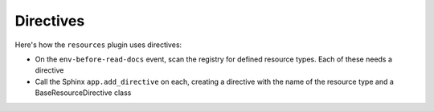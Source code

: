 ==========
Directives
==========

Here's how the ``resources`` plugin uses directives:

- On the ``env-before-read-docs`` event, scan the registry for defined
  resource types. Each of these needs a directive

- Call the Sphinx ``app.add_directive`` on each, creating a directive with
  the name of the resource type and a BaseResourceDirective class

